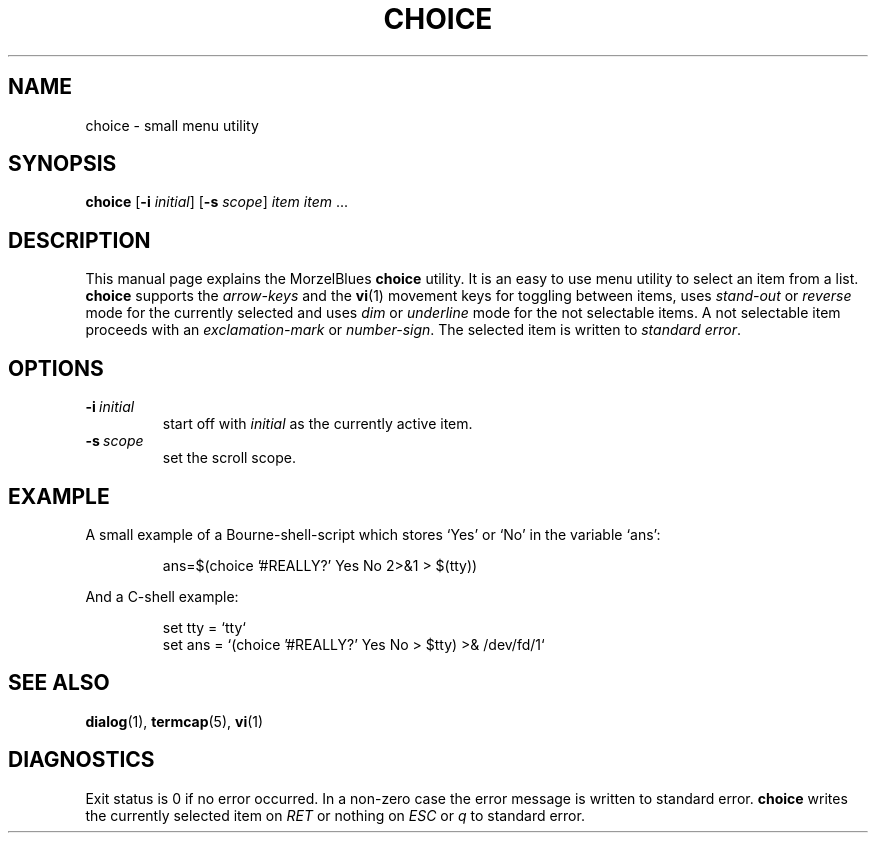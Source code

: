 .\" R.W. van 't Veer, Amsterdam, 12.XI.95
.\"
.TH CHOICE 1 "" ""
.SH NAME
choice \- small menu utility
.SH SYNOPSIS
.B choice
.RB [ \-i
.IR initial ]
.RB [ \-s
.IR scope ]
.I item item
\&...
.SH DESCRIPTION
This manual page explains the MorzelBlues
.B choice
utility.  It is an easy to use menu utility to select an item from a list.
.B choice
supports the
.I arrow-keys
and the
.BR vi (1)
movement keys for toggling between items, uses
.I stand-out
or
.I reverse
mode for the currently selected and uses
.I dim
or
.I underline
mode for the not selectable items.  A not selectable item proceeds with an
.I exclamation-mark
or
.IR number-sign .
The selected item is written to
.I standard
.IR error .
.SH OPTIONS
.TP
.BI \-i \ initial
start off with
.I initial
as the currently active item.
.TP
.BI \-s \ scope
set the scroll scope.
.SH EXAMPLE
A small example of a Bourne-shell-script which stores `Yes' or `No' in
the variable `ans':
.sp
.RS
.nf
ans=$(choice '#REALLY?' Yes No 2>&1 > $(tty))
.fi
.RE
.sp
And a C-shell example:
.sp
.RS
.nf
set tty = `tty`
set ans = `(choice '#REALLY?' Yes No > $tty) >& /dev/fd/1`
.fi
.RE
.SH "SEE ALSO"
.BR dialog (1),
.BR termcap (5),
.BR vi (1)
.SH DIAGNOSTICS
Exit status is 0 if no error occurred. In a non-zero case the error message
is written to standard error.
.B choice
writes the currently selected item on
.I RET
or nothing on
.I ESC
or
.I q
to standard error.
